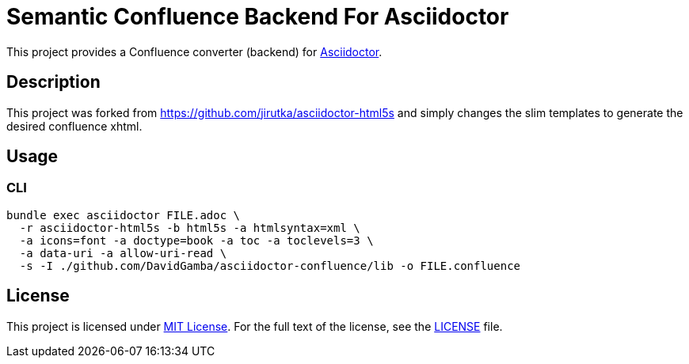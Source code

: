 = Semantic Confluence Backend For Asciidoctor
// custom
:gem-name: asciidoctor-confluence
:gh-name: DavidGamba/{gem-name}
:gh-branch: confluence

This project provides a Confluence converter (backend) for http://asciidoctor.org/[Asciidoctor].

== Description

This project was forked from https://github.com/jirutka/asciidoctor-html5s and simply changes the slim templates to generate the desired confluence xhtml.

== Usage

=== CLI

[source, sh, subs="+attributes"]
----
bundle exec asciidoctor FILE.adoc \
  -r asciidoctor-html5s -b html5s -a htmlsyntax=xml \
  -a icons=font -a doctype=book -a toc -a toclevels=3 \
  -a data-uri -a allow-uri-read \
  -s -I ./github.com/DavidGamba/asciidoctor-confluence/lib -o FILE.confluence
----

== License

This project is licensed under http://opensource.org/licenses/MIT/[MIT License].
For the full text of the license, see the link:LICENSE[LICENSE] file.
